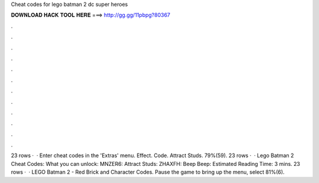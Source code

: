 Cheat codes for lego batman 2 dc super heroes

𝐃𝐎𝐖𝐍𝐋𝐎𝐀𝐃 𝐇𝐀𝐂𝐊 𝐓𝐎𝐎𝐋 𝐇𝐄𝐑𝐄 ===> http://gg.gg/11pbpg?80367

.

.

.

.

.

.

.

.

.

.

.

.

23 rows ·  · Enter cheat codes in the 'Extras' menu. Effect. Code. Attract Studs. 79%(59). 23 rows ·  · Lego Batman 2 Cheat Codes: What you can unlock: MNZER6: Attract Studs: ZHAXFH: Beep Beep: Estimated Reading Time: 3 mins. 23 rows ·  · LEGO Batman 2 - Red Brick and Character Codes. Pause the game to bring up the menu, select 81%(6).